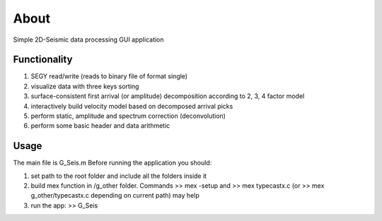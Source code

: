 About
=====

Simple 2D-Seismic data processing GUI application

Functionality
-------------

#. SEGY read/write (reads to binary file of format single)
#. visualize data with three keys sorting
#. surface-consistent first arrival (or amplitude) decomposition according to 2, 3, 4 factor model
#. interactively build velocity model based on decomposed arrival picks
#. perform static, amplitude and spectrum correction (deconvolution)
#. perform some basic header and data arithmetic

Usage
-----
The main file is G_Seis.m Before running the application you should:

#. set path to the root folder and include all the folders inside it
#. build mex function in /g_other folder. Commands >> mex -setup and >> mex typecastx.c (or >> mex g_other/typecastx.c depending on current path) may help
#. run the app: >> G_Seis